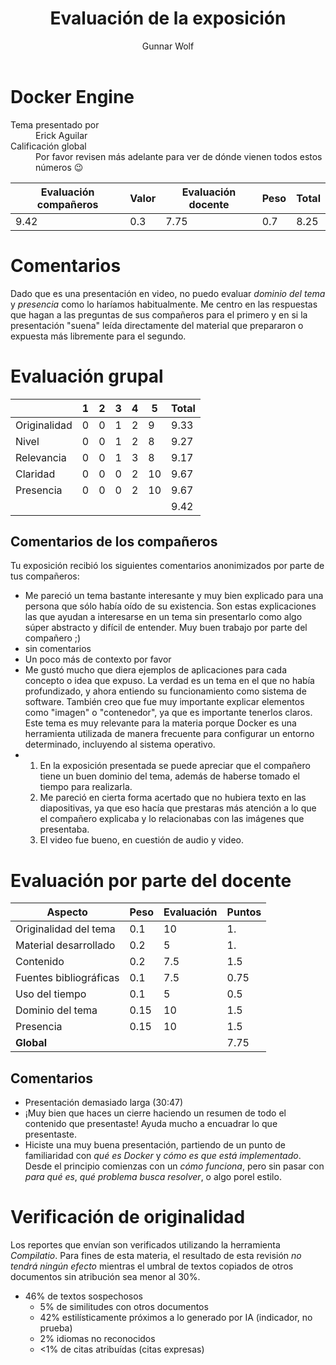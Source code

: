 #+title: Evaluación de la exposición
#+author: Gunnar Wolf

* Docker Engine

- Tema presentado por :: Erick Aguilar
- Calificación global :: Por favor revisen más adelante para ver de
  dónde vienen todos estos números 😉

|------------------------+-------+--------------------+------+---------|
| Evaluación  compañeros | Valor | Evaluación docente | Peso | *Total* |
|------------------------+-------+--------------------+------+---------|
|                   9.42 |   0.3 |               7.75 |  0.7 |    8.25 |
|------------------------+-------+--------------------+------+---------|
#+TBLFM: @2$5=$1*$2+$3*$4;f-2

* Comentarios

Dado que es una presentación en video, no puedo evaluar /dominio del tema/ y
/presencia/ como lo haríamos habitualmente. Me centro en las respuestas que
hagan a las preguntas de sus compañeros para el primero y en si la presentación
"suena" leída directamente del material que prepararon o expuesta más libremente
para el segundo.


* Evaluación grupal

|              | 1 | 2 | 3 | 4 |  5 | Total |
|--------------+---+---+---+---+----+-------|
| Originalidad | 0 | 0 | 1 | 2 |  9 |  9.33 |
| Nivel        | 0 | 0 | 1 | 2 |  8 |  9.27 |
| Relevancia   | 0 | 0 | 1 | 3 |  8 |  9.17 |
| Claridad     | 0 | 0 | 0 | 2 | 10 |  9.67 |
| Presencia    | 0 | 0 | 0 | 2 | 10 |  9.67 |
|--------------+---+---+---+---+----+-------|
|              |   |   |   |   |    |  9.42 |
#+TBLFM: @2$7..@6$7=10 * (0.2*$2 + 0.4*$3 + 0.6*$4 + 0.8*$5 + $6 ) / vsum($2..$6); f-2::@7$7=vmean(@2$7..@6$7); f-2

** Comentarios de los compañeros

Tu exposición recibió los siguientes comentarios anonimizados por
parte de tus compañeros:

- Me pareció un tema bastante interesante y muy bien explicado para una persona
  que sólo había oído de su existencia. Son estas explicaciones las que ayudan a
  interesarse en un tema sin presentarlo como algo súper abstracto y difícil de
  entender. Muy buen trabajo por parte del compañero ;)
- sin comentarios
- Un poco más de contexto por favor
- Me gustó mucho que diera ejemplos de aplicaciones para cada concepto o idea
  que expuso. La verdad es un tema en el que no había profundizado, y ahora
  entiendo su funcionamiento como sistema de software. También creo que fue muy
  importante explicar elementos como "imagen" o "contenedor", ya que es
  importante tenerlos claros. Este tema es muy relevante para la materia porque
  Docker es una herramienta utilizada de manera frecuente para configurar un
  entorno determinado, incluyendo al sistema operativo.
- 
  1. En la exposición presentada se puede apreciar que el compañero tiene un
     buen dominio del tema, además de haberse tomado el tiempo para realizarla.
  2. Me pareció en cierta forma acertado que no hubiera texto en las
     diapositivas, ya que eso hacía que prestaras más atención a lo que el
     compañero explicaba y lo relacionabas con las imágenes que presentaba.
  3. El video fue bueno, en cuestión de audio y video.

* Evaluación por parte del docente

| *Aspecto*              | *Peso* | *Evaluación* | *Puntos* |
|------------------------+--------+--------------+----------|
| Originalidad del tema  |    0.1 |           10 |       1. |
| Material desarrollado  |    0.2 |            5 |       1. |
| Contenido              |    0.2 |          7.5 |      1.5 |
| Fuentes bibliográficas |    0.1 |          7.5 |     0.75 |
| Uso del tiempo         |    0.1 |            5 |      0.5 |
| Dominio del tema       |   0.15 |           10 |      1.5 |
| Presencia              |   0.15 |           10 |      1.5 |
|------------------------+--------+--------------+----------|
| *Global*               |        |              |     7.75 |
#+TBLFM: @<<$4..@>>$4=$2*$3::$4=vsum(@<<..@>>);f-2

** Comentarios
- Presentación demasiado larga (30:47)
- ¡Muy bien que haces un cierre haciendo un resumen de todo el contenido que
  presentaste! Ayuda mucho a encuadrar lo que presentaste.
- Hiciste una muy buena presentación, partiendo de un punto de familiaridad con
  /qué es Docker/ y /cómo es que está implementado/. Desde el principio
  comienzas con un  /cómo funciona/, pero sin pasar con /para qué es/, /qué
  problema busca resolver/, o algo porel estilo.

* Verificación de originalidad

Los reportes que envían son verificados utilizando la herramienta
/Compilatio/. Para fines de esta materia, el resultado de esta
revisión /no tendrá ningún efecto/ mientras el umbral de textos
copiados de otros documentos sin atribución sea menor al 30%.

- 46% de textos sospechosos
  - 5% de similitudes con otros documentos
  - 42% estilísticamente próximos a lo generado por IA (indicador, no
    prueba)
  - 2% idiomas no reconocidos
  - <1% de citas atribuídas (citas expresas)
